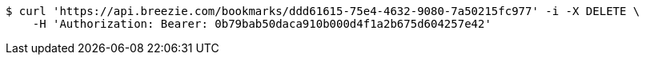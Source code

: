 [source,bash]
----
$ curl 'https://api.breezie.com/bookmarks/ddd61615-75e4-4632-9080-7a50215fc977' -i -X DELETE \
    -H 'Authorization: Bearer: 0b79bab50daca910b000d4f1a2b675d604257e42'
----